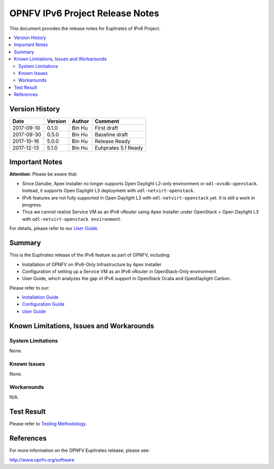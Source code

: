 .. This work is licensed under a Creative Commons Attribution 4.0 International License.
.. http://creativecommons.org/licenses/by/4.0
.. (c) Bin Hu (AT&T) and Sridhar Gaddam (RedHat)

================================
OPNFV IPv6 Project Release Notes
================================

This document provides the release notes for Euphrates of IPv6 Project.

.. contents::
   :depth: 3
   :local:


Version History
---------------

+--------------------+--------------------+--------------------+--------------------+
| **Date**           | **Version**        | **Author**         | **Comment**        |
|                    |                    |                    |                    |
+--------------------+--------------------+--------------------+--------------------+
| 2017-09-10         | 0.1.0              | Bin Hu             | First draft        |
+--------------------+--------------------+--------------------+--------------------+
| 2017-09-30         | 0.5.0              | Bin Hu             | Baseline draft     |
+--------------------+--------------------+--------------------+--------------------+
| 2017-10-16         | 5.0.0              | Bin Hu             | Release Ready      |
+--------------------+--------------------+--------------------+--------------------+
| 2017-12-13         | 5.1.0              | Bin Hu             | Euhprates 5.1 Ready|
+--------------------+--------------------+--------------------+--------------------+

Important Notes
---------------

**Attention:** Please be aware that:

* Since Danube, Apex Installer no longer supports Open Daylight L2-only
  environment or ``odl-ovsdb-openstack``. Instead, it supports Open Daylight L3
  deployment with ``odl-netvirt-openstack``.
* IPv6 features are not fully supported in Open Daylight L3 with
  ``odl-netvirt-openstack`` yet. It is still a work in progress.
* Thus we cannot realize Service VM as an IPv6 vRouter using Apex Installer
  under OpenStack + Open Daylight L3 with ``odl-netvirt-openstack environment``.

For details, please refer to our `User Guide <../userguide/index.html>`_.

Summary
-------

This is the Euphrates release of the IPv6 feature as part of OPNFV, including:

* Installation of OPNFV on IPv6-Only Infrastructure by Apex Installer
* Configuration of setting up a Service VM as an IPv6 vRouter in OpenStack-Only
  environment
* User Guide, which analyzes the gap of IPv6 support in OpenStack Ocata
  and OpenDaylight Carbon.

Please refer to our:

* `Installation Guide <../installation/index.html>`_
* `Configuration Guide <../configguide/index.html>`_
* `User Guide <../userguide/index.html>`_

Known Limitations, Issues and Workarounds
-----------------------------------------

System Limitations
^^^^^^^^^^^^^^^^^^

None.

Known Issues
^^^^^^^^^^^^

None.

Workarounds
^^^^^^^^^^^

N/A.

Test Result
-----------

Please refer to `Testing Methodology <../installation/index.html#testing-methodology>`_.

References
----------

For more information on the OPNFV Euphrates release, please see:

http://www.opnfv.org/software

